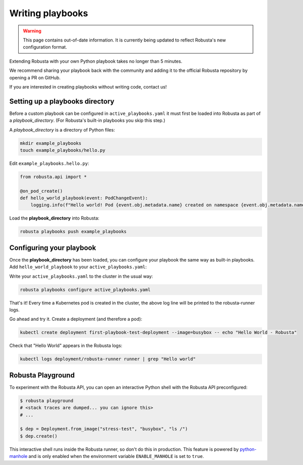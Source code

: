 Writing playbooks
#################

.. warning:: This page contains out-of-date information. It is currently being updated to reflect Robusta's new configuration format.

Extending Robusta with your own Python playbook takes no longer than 5 minutes.

We recommend sharing your playbook back with the community and adding it to the official Robusta repository by opening a PR on GitHub.

If you are interested in creating playbooks without writing code, contact us!

Setting up a playbooks directory
-------------------------------------------------------------
Before a custom playbook can be configured in ``active_playbooks.yaml`` it must first be loaded into Robusta as part of a *playbook_directory*.
(For Robusta's built-in playbooks you skip this step.)

A *playbook_directory* is a directory of Python files:

.. code-block:: bash

    mkdir example_playbooks
    touch example_playbooks/hello.py

Edit ``example_playbooks.hello.py``:

.. code-block:: python

    from robusta.api import *

    @on_pod_create()
    def hello_world_playbook(event: PodChangeEvent):
        logging.info(f"Hello world! Pod {event.obj.metadata.name} created on namespace {event.obj.metadata.namespace}")


Load the **playbook_directory** into Robusta:

.. code-block:: bash

    robusta playbooks push example_playbooks

Configuring your playbook
-------------------------------------------------------------
Once the **playbook_directory** has been loaded, you can configure your playbook the same way as built-in playbooks.
Add ``hello_world_playbook`` to your ``active_playbooks.yaml``:

.. code-block:: yaml
   :emphasize-lines: 2

    active_playbooks:
    - name: "hello_world_playbook"

Write your ``active_playbooks.yaml`` to the cluster in the usual way:

.. code-block:: bash

    robusta playbooks configure active_playbooks.yaml

That's it! Every time a Kubernetes pod is created in the cluster, the above log line will be printed to the robusta-runner logs.

Go ahead and try it. Create a deployment (and therefore a pod):

.. code-block:: bash

    kubectl create deployment first-playbook-test-deployment --image=busybox -- echo "Hello World - Robusta"

Check that "Hello World" appears in the Robusta logs:

.. code-block:: bash

    kubectl logs deployment/robusta-runner runner | grep "Hello world"

Robusta Playground
---------------------------

To experiment with the Robusta API, you can open an interactive Python shell with the Robusta
API preconfigured:

.. code-block:: bash

    $ robusta playground
    # <stack traces are dumped... you can ignore this>
    # ...

    $ dep = Deployment.from_image("stress-test", "busybox", "ls /")
    $ dep.create()


This interactive shell runs inside the Robusta runner, so don't do this in production.
This feature is powered by `python-manhole <https://github.com/ionelmc/python-manhole>`_ and
is only enabled when the environment variable ``ENABLE_MANHOLE`` is set to ``true``.

